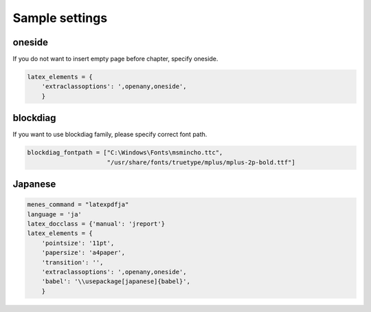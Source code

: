 Sample settings
====================

oneside
--------------

If you do not want to insert empty page before chapter, specify oneside.

.. code-block:: python

   latex_elements = {
       'extraclassoptions': ',openany,oneside',
       }

blockdiag
------------

If you want to use blockdiag family, please specify correct font path.

.. code-block:: python

   blockdiag_fontpath = ["C:\Windows\Fonts\msmincho.ttc",
                         "/usr/share/fonts/truetype/mplus/mplus-2p-bold.ttf"]

Japanese
------------

.. code-block:: python

   menes_command = "latexpdfja"
   language = 'ja'
   latex_docclass = {'manual': 'jreport'}
   latex_elements = {
       'pointsize': '11pt',
       'papersize': 'a4paper',
       'transition': '',
       'extraclassoptions': ',openany,oneside',
       'babel': '\\usepackage[japanese]{babel}',
       }
